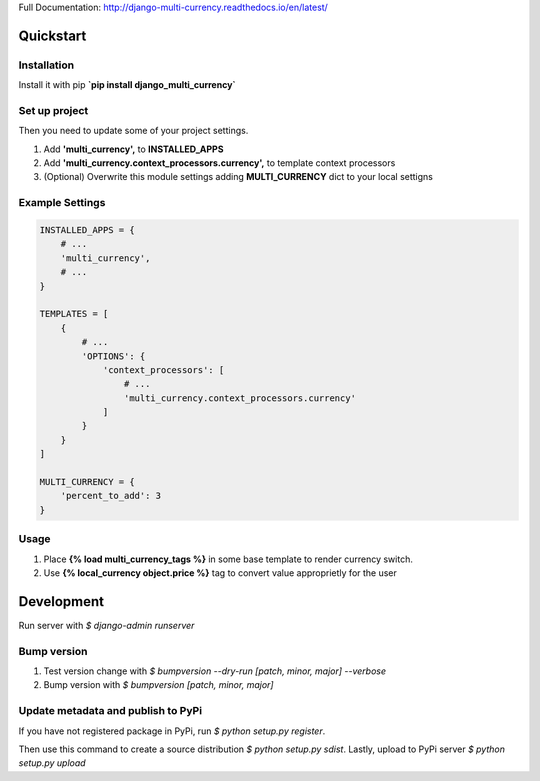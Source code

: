 Full Documentation: http://django-multi-currency.readthedocs.io/en/latest/

Quickstart
==========

Installation
------------

Install it with pip **`pip install django_multi_currency`**

Set up project
--------------
Then you need to update some of your project settings.

1. Add **'multi_currency',** to **INSTALLED_APPS**
2. Add **'multi_currency.context_processors.currency',** to template
   context processors
3. (Optional) Overwrite this module settings adding **MULTI_CURRENCY**
   dict to your local settigns

Example Settings
----------------

.. code-block:: python

    INSTALLED_APPS = {
        # ...
        'multi_currency',
        # ...
    }

    TEMPLATES = [
        {
            # ...
            'OPTIONS': {
                'context_processors': [
                    # ...
                    'multi_currency.context_processors.currency'
                ]
            }
        }
    ]

    MULTI_CURRENCY = {
        'percent_to_add': 3
    }

Usage
-----

1. Place **{% load multi_currency_tags %}** in some base template to render currency switch.
2. Use **{% local_currency object.price %}** tag to convert value approprietly for the user

Development
===========

Run server with `$ django-admin runserver`

Bump version
------------

1. Test version change with `$ bumpversion --dry-run [patch, minor, major] --verbose`
2. Bump version with `$ bumpversion [patch, minor, major]`

Update metadata and publish to PyPi
-----------------------------------
If you have not registered package in PyPi, run `$ python setup.py register`.

Then use this command to create a source distribution `$ python setup.py sdist`.
Lastly, upload to PyPi server `$ python setup.py upload`
